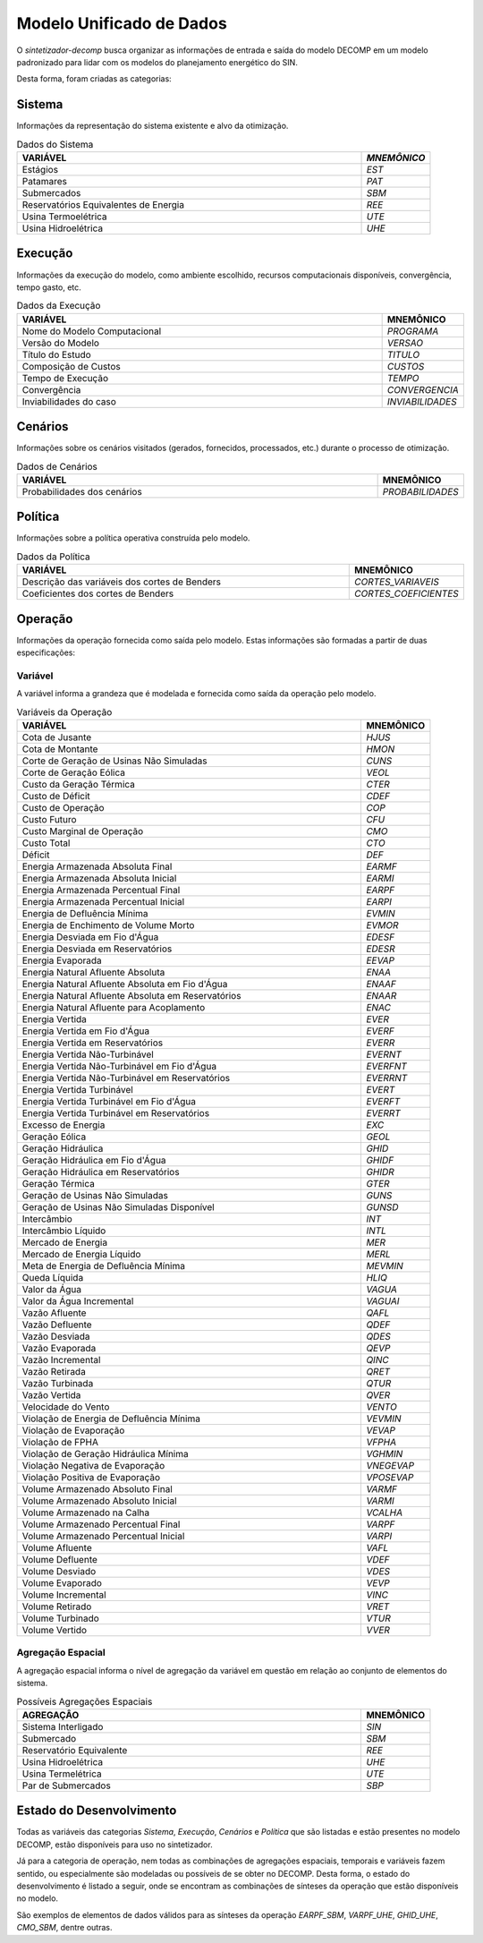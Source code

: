 .. _modelo:

Modelo Unificado de Dados
############################

O `sintetizador-decomp` busca organizar as informações de entrada e saída do modelo DECOMP em um modelo padronizado para lidar com os modelos do planejamento energético do SIN.

Desta forma, foram criadas as categorias:


Sistema
********

Informações da representação do sistema existente e alvo da otimização.

.. list-table:: Dados do Sistema
   :widths: 50 10
   :header-rows: 1

   * - VARIÁVEL
     - `MNEMÔNICO`
   * - Estágios
     - `EST`
   * - Patamares
     - `PAT`
   * - Submercados
     - `SBM`
   * - Reservatórios Equivalentes de Energia
     - `REE`
   * - Usina Termoelétrica
     - `UTE`
   * - Usina Hidroelétrica
     - `UHE`

Execução
********

Informações da execução do modelo, como ambiente escolhido, recursos computacionais disponíveis, convergência, tempo gasto, etc. 

.. list-table:: Dados da Execução
   :widths: 50 10
   :header-rows: 1

   * - VARIÁVEL
     - MNEMÔNICO
   * - Nome do Modelo Computacional
     - `PROGRAMA`
   * - Versão do Modelo
     - `VERSAO`
   * - Título do Estudo
     - `TITULO`
   * - Composição de Custos
     - `CUSTOS`
   * - Tempo de Execução
     - `TEMPO`
   * - Convergência
     - `CONVERGENCIA`
   * - Inviabilidades do caso
     - `INVIABILIDADES`


Cenários
*********

Informações sobre os cenários visitados (gerados, fornecidos, processados, etc.) durante o processo de otimização.

.. list-table:: Dados de Cenários
   :widths: 50 10
   :header-rows: 1

   * - VARIÁVEL
     - MNEMÔNICO
   * - Probabilidades dos cenários
     - `PROBABILIDADES`

Política
*********

Informações sobre a política operativa construída pelo modelo.

.. list-table:: Dados da Política
   :widths: 50 10
   :header-rows: 1

   * - VARIÁVEL
     - MNEMÔNICO
   * - Descrição das variáveis dos cortes de Benders
     - `CORTES_VARIAVEIS`
   * - Coeficientes dos cortes de Benders
     - `CORTES_COEFICIENTES`

Operação
*********

Informações da operação fornecida como saída pelo modelo. Estas informações são formadas a partir de duas especificações:

Variável
=========

A variável informa a grandeza que é modelada e fornecida como saída da operação pelo modelo.

.. list-table:: Variáveis da Operação
   :widths: 50 10
   :header-rows: 1

   * - VARIÁVEL
     - MNEMÔNICO
   * - Cota de Jusante
     - `HJUS`
   * - Cota de Montante
     - `HMON`
   * - Corte de Geração de Usinas Não Simuladas
     - `CUNS`
   * - Corte de Geração Eólica
     - `VEOL`
   * - Custo da Geração Térmica
     - `CTER`
   * - Custo de Déficit
     - `CDEF`
   * - Custo de Operação
     - `COP`
   * - Custo Futuro
     - `CFU`
   * - Custo Marginal de Operação
     - `CMO`
   * - Custo Total
     - `CTO`
   * - Déficit
     - `DEF`
   * - Energia Armazenada Absoluta Final
     - `EARMF`
   * - Energia Armazenada Absoluta Inicial
     - `EARMI`
   * - Energia Armazenada Percentual Final
     - `EARPF`
   * - Energia Armazenada Percentual Inicial
     - `EARPI`
   * - Energia de Defluência Mínima
     - `EVMIN`
   * - Energia de Enchimento de Volume Morto
     - `EVMOR`
   * - Energia Desviada em Fio d'Água
     - `EDESF`
   * - Energia Desviada em Reservatórios
     - `EDESR`
   * - Energia Evaporada
     - `EEVAP`
   * - Energia Natural Afluente Absoluta
     - `ENAA`
   * - Energia Natural Afluente Absoluta em Fio d'Água
     - `ENAAF`
   * - Energia Natural Afluente Absoluta em Reservatórios
     - `ENAAR`
   * - Energia Natural Afluente para Acoplamento
     - `ENAC`
   * - Energia Vertida
     - `EVER`
   * - Energia Vertida em Fio d'Água
     - `EVERF`
   * - Energia Vertida em Reservatórios
     - `EVERR`
   * - Energia Vertida Não-Turbinável
     - `EVERNT`
   * - Energia Vertida Não-Turbinável em Fio d'Água
     - `EVERFNT`
   * - Energia Vertida Não-Turbinável em Reservatórios
     - `EVERRNT`
   * - Energia Vertida Turbinável
     - `EVERT`
   * - Energia Vertida Turbinável em Fio d'Água
     - `EVERFT`
   * - Energia Vertida Turbinável em Reservatórios
     - `EVERRT`
   * - Excesso de Energia
     - `EXC`
   * - Geração Eólica
     - `GEOL`
   * - Geração Hidráulica
     - `GHID`
   * - Geração Hidráulica em Fio d'Água
     - `GHIDF`
   * - Geração Hidráulica em Reservatórios
     - `GHIDR`
   * - Geração Térmica
     - `GTER`
   * - Geração de Usinas Não Simuladas
     - `GUNS`
   * - Geração de Usinas Não Simuladas Disponível
     - `GUNSD`
   * - Intercâmbio
     - `INT`
   * - Intercâmbio Líquido
     - `INTL`
   * - Mercado de Energia
     - `MER`
   * - Mercado de Energia Líquido
     - `MERL`
   * - Meta de Energia de Defluência Mínima
     - `MEVMIN`
   * - Queda Líquida
     - `HLIQ`
   * - Valor da Água
     - `VAGUA`
   * - Valor da Água Incremental
     - `VAGUAI`
   * - Vazão Afluente
     - `QAFL`
   * - Vazão Defluente
     - `QDEF`
   * - Vazão Desviada
     - `QDES`
   * - Vazão Evaporada
     - `QEVP`
   * - Vazão Incremental
     - `QINC`
   * - Vazão Retirada
     - `QRET`
   * - Vazão Turbinada
     - `QTUR`
   * - Vazão Vertida
     - `QVER`
   * - Velocidade do Vento
     - `VENTO`
   * - Violação de Energia de Defluência Mínima
     - `VEVMIN`
   * - Violação de Evaporação
     - `VEVAP`
   * - Violação de FPHA
     - `VFPHA`
   * - Violação de Geração Hidráulica Mínima
     - `VGHMIN`
   * - Violação Negativa de Evaporação
     - `VNEGEVAP`
   * - Violação Positiva de Evaporação
     - `VPOSEVAP`
   * - Volume Armazenado Absoluto Final
     - `VARMF`
   * - Volume Armazenado Absoluto Inicial
     - `VARMI`
   * - Volume Armazenado na Calha
     - `VCALHA`
   * - Volume Armazenado Percentual Final
     - `VARPF`
   * - Volume Armazenado Percentual Inicial
     - `VARPI`
   * - Volume Afluente
     - `VAFL`
   * - Volume Defluente
     - `VDEF`
   * - Volume Desviado
     - `VDES`
   * - Volume Evaporado
     - `VEVP`
   * - Volume Incremental
     - `VINC`
   * - Volume Retirado
     - `VRET`
   * - Volume Turbinado
     - `VTUR`
   * - Volume Vertido
     - `VVER`

Agregação Espacial
===================

A agregação espacial informa o nível de agregação da variável em questão
em relação ao conjunto de elementos do sistema.

.. list-table:: Possíveis Agregações Espaciais
   :widths: 50 10
   :header-rows: 1

   * - AGREGAÇÂO
     - MNEMÔNICO
   * - Sistema Interligado
     - `SIN`
   * - Submercado
     - `SBM`
   * - Reservatório Equivalente
     - `REE`
   * - Usina Hidroelétrica
     - `UHE`
   * - Usina Termelétrica
     - `UTE`
   * - Par de Submercados
     - `SBP`



Estado do Desenvolvimento
***************************

Todas as variáveis das categorias `Sistema`, `Execução`, `Cenários` e `Política` que são listadas
e estão presentes no modelo DECOMP, estão disponíveis para uso no sintetizador.

Já para a categoria de operação, nem todas as combinações de agregações espaciais, temporais e variáveis
fazem sentido, ou especialmente são modeladas ou possíveis de se obter no DECOMP. Desta forma,
o estado do desenvolvimento é listado a seguir, onde se encontram as combinações de sínteses da operação
que estão disponíveis no modelo.

.. list-table:: Sínteses da Operação Existentes
   :widths: 50 10 10
   :header-rows: 1

   * - VARIÁVEL
     - AGREGAÇÃO ESPACIAL
   * - `HJUS`
     - 
   * - `HMON`
     - 
   * - `VEOL`
     - 
   * - `CUNS`
     - 
   * - `CTER`
     - `SIN`, `UTE`
   * - `CDEF`
     -
   * - `COP`
     - `SIN`
   * - `CFU`
     - `SIN`
   * - `CMO`
     - `SBM`
   * - `CTO`
     - 
   * - `DEF`
     - `SIN`, `SBM`
   * - `EARMF`
     - `SIN`, `SBM`, `REE`
   * - `EARMI`
     - `SIN`, `SBM`, `REE`
   * - `EARPF`
     - `SIN`, `SBM`, `REE`
   * - `EARPI`
     - `SIN`, `SBM`, `REE`
   * - `EVMIN`
     - 
   * - `EVMOR`
     - 
   * - `EDESF`
     - 
   * - `EDESR`
     - 
   * - `EEVAP`
     - 
   * - `ENAA`
     - `SIN`, `SBM`, `REE`
   * - `ENAAF`
     - 
   * - `ENAAR`
     - 
   * - `ENAC`
     - `SIN`, `SBM`, `REE`
   * - `EVER`
     - `SIN`, `SBM`, `REE`, `UHE`
   * - `EVERF`
     - 
   * - `EVERR`
     - 
   * - `EVERNT`
     - `SIN`, `SBM`, `REE`, `UHE`
   * - `EVERFNT`
     - 
   * - `EVERRNT`
     - 
   * - `EVERT`
     - `SIN`, `SBM`, `REE`, `UHE`
   * - `EVERFT`
     - 
   * - `EVERRT`
     - 
   * - `EXC`
     - 
   * - `GEOL`
     - 
   * - `GHID`
     - `SIN`, `SBM`, `UHE`
   * - `GHIDF`
     - 
   * - `GHIDR`
     - 
   * - `GTER`
     - `SIN`, `SBM`, `UTE`
   * - `GUNS`
     - `SIN`, `SBM`
   * - `GUNSD`
     - 
   * - `INT`
     - `SBP`
   * - `INTL`
     - `SBP`
   * - `MER`
     - `SIN`, `SBM`
   * - `MERL`
     - `SIN`, `SBM`
   * - `MEVMIN`
     - 
   * - `HLIQ`
     - 
   * - `VAGUA`
     - 
   * - `VAGUAI`
     - 
   * - `QAFL`
     - `UHE`
   * - `QDEF`
     - `UHE`
   * - `QDES`
     - `UHE`
   * - `QEVP`
     - `UHE`
   * - `QINC`
     - `UHE`
   * - `QRET`
     - `UHE`
   * - `QTUR`
     - `UHE`
   * - `QVER`
     - `UHE`
   * - `VENTO`
     - 
   * - `VEVMIN`
     - 
   * - `VEVAP`
     - 
   * - `VFPHA`
     - 
   * - `VGHMIN`
     - 
   * - `VNEGEVAP`
     - 
   * - `VPOSEVAP`
     - 
   * - `VARMF`
     - `SIN`, `SBM`, `REE`, `UHE`
   * - `VARMI`
     - `SIN`, `SBM`, `REE`, `UHE`
   * - `VCALHA`
     - 
   * - `VARPF`
     - `UHE`
   * - `VARPI`
     - `UHE`
   * - `VAFL`
     - 
   * - `VDEF`
     - 
   * - `VDES`
     - 
   * - `VEVP`
     - 
   * - `VINC`
     - 
   * - `VRET`
     - 
   * - `VTUR`
     - 
   * - `VVER`
     - 

São exemplos de elementos de dados válidos para as sínteses da operação `EARPF_SBM`, `VARPF_UHE`, `GHID_UHE`, `CMO_SBM`, dentre outras.